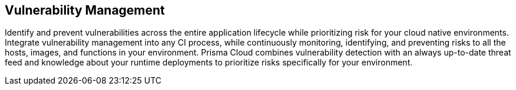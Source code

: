 [#vulnerability-management]
== Vulnerability Management

Identify and prevent vulnerabilities across the entire application lifecycle while prioritizing risk for your cloud native environments.
Integrate vulnerability management into any CI process, while continuously monitoring, identifying, and preventing risks to all the hosts, images, and functions in your environment.
Prisma Cloud combines vulnerability detection with an always up-to-date threat feed and knowledge about your runtime deployments to prioritize risks specifically for your environment.
